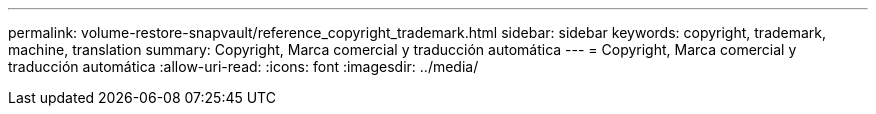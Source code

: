 ---
permalink: volume-restore-snapvault/reference_copyright_trademark.html 
sidebar: sidebar 
keywords: copyright, trademark, machine, translation 
summary: Copyright, Marca comercial y traducción automática 
---
= Copyright, Marca comercial y traducción automática
:allow-uri-read: 
:icons: font
:imagesdir: ../media/


